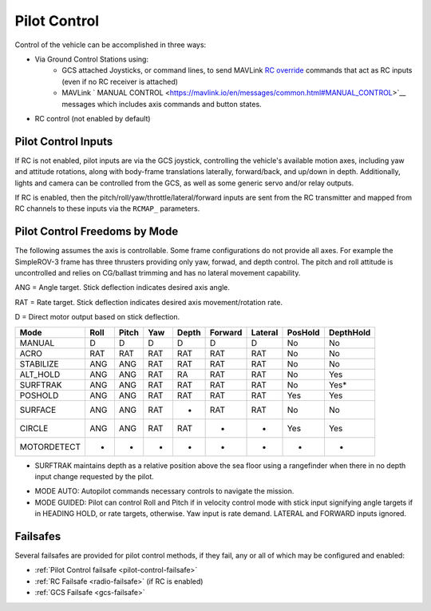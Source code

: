 .. _pilot-control:

=============
Pilot Control
=============

Control of the vehicle can be accomplished in three ways:

- Via Ground Control Stations using:
   - GCS attached Joysticks, or command lines, to send MAVLink `RC override <https://mavlink.io/en/messages/common.html#RC_CHANNELS_OVERRIDE>`__ commands that act as RC inputs (even if no RC receiver is attached)
   - MAVLink ` MANUAL CONTROL <https://mavlink.io/en/messages/common.html#MANUAL_CONTROL>`__ messages which includes axis commands and button states.

- RC control (not enabled by default)

Pilot Control Inputs
====================
If RC is not enabled, pilot inputs are via the GCS joystick, controlling the vehicle's available motion axes, including yaw and attitude rotations, along with body-frame translations laterally, forward/back, and up/down in depth. Additionally, lights and camera can be controlled from the GCS, as well as some generic servo and/or relay outputs.

If RC is enabled, then the pitch/roll/yaw/throttle/lateral/forward inputs are sent from the RC transmitter and mapped from RC channels to these inputs via the ``RCMAP_`` parameters.

Pilot Control Freedoms by Mode
==============================
The following assumes the axis is controllable. Some frame configurations do not provide all axes. For example the SimpleROV-3 frame has three thrusters providing only yaw, forwad, and depth control. The pitch and roll attitude is uncontrolled and relies on CG/ballast trimming and has no lateral movement capability.

ANG = Angle target. Stick deflection indicates desired axis angle.

RAT = Rate target. Stick deflection indicates desired axis movement/rotation rate.

D = Direct motor output based on stick deflection.

=========== ===== ===== ==== ===== ======= ======= ======= =========
Mode        Roll  Pitch Yaw  Depth Forward Lateral PosHold DepthHold
=========== ===== ===== ==== ===== ======= ======= ======= =========
MANUAL       D     D     D     D     D       D       No      No
ACRO         RAT   RAT   RAT   RAT   RAT     RAT     No      No
STABILIZE    ANG   ANG   RAT   RAT   RAT     RAT     No      No
ALT_HOLD     ANG   ANG   RAT   RA    RAT     RAT     No      Yes
SURFTRAK     ANG   ANG   RAT   RAT   RAT     RAT     No      Yes*
POSHOLD      ANG   ANG   RAT   RAT   RAT     RAT     Yes     Yes
SURFACE      ANG   ANG   RAT   -     RAT     RAT     No      No
CIRCLE       ANG   ANG   RAT   RAT   -       -       Yes     Yes
MOTORDETECT  -     -     -     -     -       -        -       -
=========== ===== ===== ==== ===== ======= ======= ======= =========

* SURFTRAK maintains depth as a relative position above the sea floor using a rangefinder when there in no depth input change requested by the pilot. 

- MODE AUTO: Autopilot commands necessary controls to navigate the mission.
- MODE GUIDED: Pilot can control Roll and Pitch if in velocity control mode with stick input signifying angle targets if in HEADING HOLD, or rate targets, otherwise. Yaw input is rate demand. LATERAL and FORWARD inputs ignored.

Failsafes
=========

Several failsafes are provided for pilot control methods, if they fail, any or all of which may be configured and enabled:

- :ref:`Pilot Control failsafe <pilot-control-failsafe>`
- :ref:`RC Failsafe <radio-failsafe>` (if RC is enabled)
- :ref:`GCS Failsafe <gcs-failsafe>`

